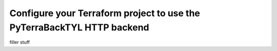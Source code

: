 .. _configure_tf_project:

Configure your Terraform project to use the PyTerraBackTYL HTTP backend
=======================================================================
filler stuff
